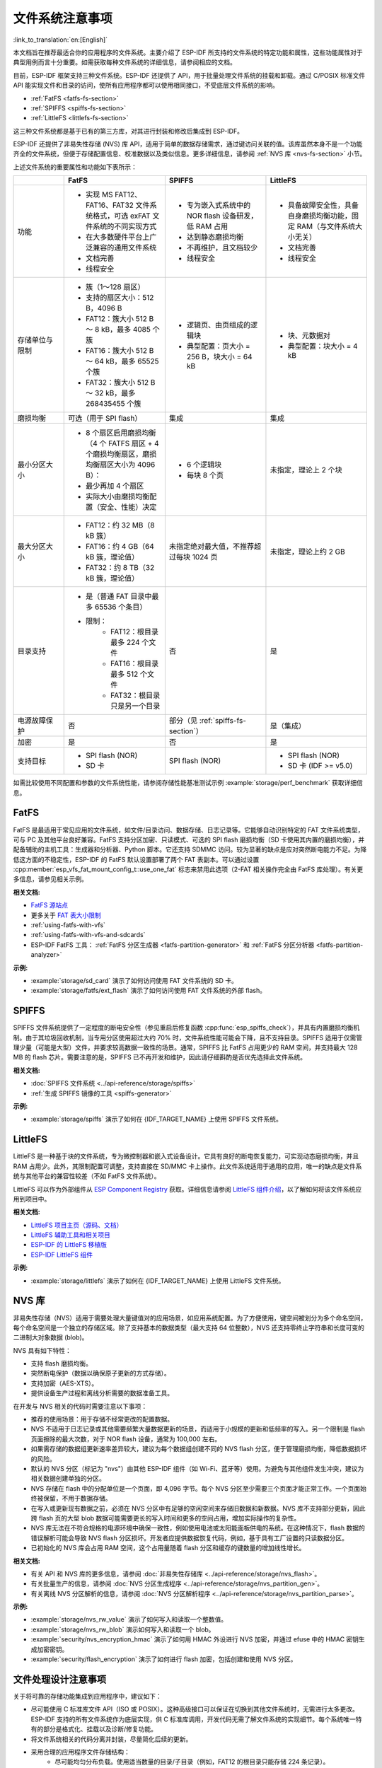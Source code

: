 文件系统注意事项
==================

:link_to_translation:`en:[English]`

本文档旨在推荐最适合你的应用程序的文件系统。主要介绍了 ESP-IDF 所支持的文件系统的特定功能和属性，这些功能属性对于典型用例而言十分重要。如需获取每种文件系统的详细信息，请参阅相应的文档。

目前，ESP-IDF 框架支持三种文件系统。ESP-IDF 还提供了 API，用于批量处理文件系统的挂载和卸载。通过 C/POSIX 标准文件 API 能实现文件和目录的访问，使所有应用程序都可以使用相同接口，不受底层文件系统的影响。

- :ref:`FatFS <fatfs-fs-section>`
- :ref:`SPIFFS <spiffs-fs-section>`
- :ref:`LittleFS <littlefs-fs-section>`

这三种文件系统都是基于已有的第三方库，对其进行封装和修改后集成到 ESP-IDF。

ESP-IDF 还提供了非易失性存储 (NVS) 库 API，适用于简单的数据存储需求，通过键访问关联的值。该库虽然本身不是一个功能齐全的文件系统，但便于存储配置信息、校准数据以及类似信息。更多详细信息，请参阅 :ref:`NVS 库 <nvs-fs-section>` 小节。

上述文件系统的重要属性和功能如下表所示：

.. list-table::
    :widths: 20 40 40 40
    :header-rows: 1

    * -
      - FatFS
      - SPIFFS
      - LittleFS
    * - 功能
      - * 实现 MS FAT12、FAT16、FAT32 文件系统格式，可选 exFAT 文件系统的不同实现方式
        * 在大多数硬件平台上广泛兼容的通用文件系统
        * 文档完善
        * 线程安全
      - * 专为嵌入式系统中的 NOR flash 设备研发，低 RAM 占用
        * 达到静态磨损均衡
        * 不再维护，且文档较少
        * 线程安全
      - * 具备故障安全性，具备自身磨损均衡功能，固定 RAM（与文件系统大小无关）
        * 文档完善
        * 线程安全
    * - 存储单位与限制
      - * 簇（1～128 扇区）
        * 支持的扇区大小：512 B，4096 B
        * FAT12：簇大小 512 B ～ 8 kB，最多 4085 个簇
        * FAT16：簇大小 512 B ～ 64 kB，最多 65525 个簇
        * FAT32：簇大小 512 B ～ 32 kB，最多 268435455 个簇
      - * 逻辑页、由页组成的逻辑块
        * 典型配置：页大小 = 256 B，块大小 = 64 kB
      - * 块、元数据对
        * 典型配置：块大小 = 4 kB
    * - 磨损均衡
      - 可选（用于 SPI flash）
      - 集成
      - 集成
    * - 最小分区大小
      - * 8 个扇区启用磨损均衡（4 个 FATFS 扇区 + 4 个磨损均衡扇区，磨损均衡扇区大小为 4096 B）：
        * 最少再加 4 个扇区
        * 实际大小由磨损均衡配置（安全、性能）决定
      - * 6 个逻辑块
        * 每块 8 个页
      - 未指定，理论上 2 个块
    * - 最大分区大小
      - * FAT12：约 32 MB（8 kB 簇）
        * FAT16：约 4 GB（64 kB 簇，理论值）
        * FAT32：约 8 TB（32 kB 簇，理论值）
      - 未指定绝对最大值，不推荐超过每块 1024 页
      - 未指定，理论上约 2 GB
    * - 目录支持
      - * 是（普通 FAT 目录中最多 65536 个条目）
        * 限制：
            * FAT12：根目录最多 224 个文件
            * FAT16：根目录最多 512 个文件
            * FAT32：根目录只是另一个目录
      - 否
      - 是
    * - 电源故障保护
      - 否
      - 部分（见 :ref:`spiffs-fs-section`）
      - 是（集成）
    * - 加密
      - 是
      - 否
      - 是
    * - 支持目标
      - * SPI flash (NOR)
        * SD 卡
      - SPI flash (NOR)
      - * SPI flash (NOR)
        * SD 卡 (IDF >= v5.0)

如需比较使用不同配置和参数的文件系统性能，请参阅存储性能基准测试示例 :example:`storage/perf_benchmark` 获取详细信息。


.. _fatfs-fs-section:

FatFS
----------

FatFS 是最适用于常见应用的文件系统，如文件/目录访问、数据存储、日志记录等。它能够自动识别特定的 FAT 文件系统类型，可与 PC 及其他平台良好兼容。FatFS 支持分区加密、只读模式、可选的 SPI flash 磨损均衡（SD 卡使用其内置的磨损均衡），并配备辅助的主机工具：生成器和分析器、Python 脚本。它还支持 SDMMC 访问。较为显著的缺点是应对突然断电能力不足。为降低这方面的不稳定性，ESP-IDF 的 FatFS 默认设置部署了两个 FAT 表副本。可以通过设置 :cpp:member:`esp_vfs_fat_mount_config_t::use_one_fat` 标志来禁用此选项（2-FAT 相关操作完全由 FatFS 库处理）。有关更多信息，请参见相关示例。

**相关文档:**

- `FatFS 源站点 <http://elm-chan.org/fsw/ff/>`_
- 更多关于 `FAT 表大小限制 <https://en.wikipedia.org/wiki/Design_of_the_FAT_file_system#Size_limits>`_
- :ref:`using-fatfs-with-vfs`
- :ref:`using-fatfs-with-vfs-and-sdcards`
- ESP-IDF FatFS 工具： :ref:`FatFS 分区生成器 <fatfs-partition-generator>` 和 :ref:`FatFS 分区分析器 <fatfs-partition-analyzer>`

**示例:**

* :example:`storage/sd_card` 演示了如何访问使用 FAT 文件系统的 SD 卡。
* :example:`storage/fatfs/ext_flash` 演示了如何访问使用 FAT 文件系统的外部 flash。


.. _spiffs-fs-section:

SPIFFS
------------

SPIFFS 文件系统提供了一定程度的断电安全性（参见重启后修复函数 :cpp:func:`esp_spiffs_check`），并具有内置磨损均衡机制。由于其垃圾回收机制，当专用分区使用超过大约 70% 时，文件系统性能可能会下降，且不支持目录。SPIFFS 适用于仅需管理少量（可能是大型）文件，并要求较高数据一致性的场景。通常，SPIFFS 比 FatFS 占用更少的 RAM 空间，并支持最大 128 MB 的 flash 芯片。需要注意的是，SPIFFS 已不再开发和维护，因此请仔细斟酌是否优先选择此文件系统。

**相关文档:**

* :doc:`SPIFFS 文件系统 <../api-reference/storage/spiffs>`
* :ref:`生成 SPIFFS 镜像的工具 <spiffs-generator>`

**示例:**

* :example:`storage/spiffs` 演示了如何在 {IDF_TARGET_NAME} 上使用 SPIFFS 文件系统。


.. _littlefs-fs-section:

LittleFS
----------------------

LittleFS 是一种基于块的文件系统，专为微控制器和嵌入式设备设计。它具有良好的断电恢复能力，可实现动态磨损均衡，并且 RAM 占用少。此外，其限制配置可调整，支持直接在 SD/MMC 卡上操作。此文件系统适用于通用的应用，唯一的缺点是文件系统与其他平台的兼容性较差（不如 FatFS 文件系统）。

LittleFS 可以作为外部组件从 `ESP Component Registry <https://components.espressif.com/>`_ 获取。详细信息请参阅 `LittleFS 组件介绍 <https://components.espressif.com/components/joltwallet/littlefs>`_，以了解如何将该文件系统应用到项目中。

**相关文档:**

* `LittleFS 项目主页（源码、文档） <https://github.com/littlefs-project/littlefs>`_
* `LittleFS 辅助工具和相关项目 <https://github.com/littlefs-project/littlefs?tab=readme-ov-file#related-projects>`_
* `ESP-IDF 的 LittleFS 移植版 <https://github.com/joltwallet/esp_littlefs>`_
* `ESP-IDF LittleFS 组件 <https://components.espressif.com/components/joltwallet/littlefs>`_

**示例:**

* :example:`storage/littlefs` 演示了如何在 {IDF_TARGET_NAME} 上使用 LittleFS 文件系统。

.. _nvs-fs-section:

NVS 库
----------

非易失性存储（NVS）适用于需要处理大量键值对的应用场景，如应用系统配置。为了方便使用，键空间被划分为多个命名空间，每个命名空间是一个独立的存储区域。除了支持基本的数据类型（最大支持 64 位整数），NVS 还支持零终止字符串和长度可变的二进制大对象数据 (blob)。

NVS 具有如下特性：

* 支持 flash 磨损均衡。
* 突然断电保护（数据以确保原子更新的方式存储）。
* 支持加密（AES-XTS）。
* 提供设备生产过程和离线分析需要的数据准备工具。

在开发与 NVS 相关的代码时需要注意以下事项：

* 推荐的使用场景：用于存储不经常更改的配置数据。
* NVS 不适用于日志记录或其他需要频繁大量数据更新的场景，而适用于小规模的更新和低频率的写入。另一个限制是 flash 页面擦除的最大次数，对于 NOR flash 设备，通常为 100,000 左右。
* 如果需存储的数据组更新速率差异较大，建议为每个数据组创建不同的 NVS flash 分区，便于管理磨损均衡，降低数据损坏的风险。
* 默认的 NVS 分区（标记为 "nvs"）由其他 ESP-IDF 组件（如 Wi-Fi、蓝牙等）使用。为避免与其他组件发生冲突，建议为相关数据创建单独的分区。
* NVS 存储在 flash 中的分配单位是一个页面，即 4,096 字节。每个 NVS 分区至少需要三个页面才能正常工作。一个页面始终被保留，不用于数据存储。
* 在写入或更新现有数据之前，必须在 NVS 分区中有足够的空闲空间来存储旧数据和新数据。NVS 库不支持部分更新，因此跨 flash 页的大型 blob 数据可能需要更长的写入时间和更多的空间占用，增加实际操作的复杂性。
* NVS 库无法在不符合规格的电源环境中确保一致性，例如使用电池或太阳能面板供电的系统。在这种情况下，flash 数据的错误解析可能会导致 NVS flash 分区损坏。开发者应提供数据恢复代码，例如，基于具有工厂设置的只读数据分区。
* 已初始化的 NVS 库会占用 RAM 空间，这个占用量随着 flash 分区和缓存的键数量的增加线性增长。

**相关文档:**

- 有关 API 和 NVS 库的更多信息，请参阅 :doc:`非易失性存储库 <../api-reference/storage/nvs_flash>`。
- 有关批量生产的信息，请参阅 :doc:`NVS 分区生成程序 <../api-reference/storage/nvs_partition_gen>`。
- 有关离线 NVS 分区解析的信息，请参阅 :doc:`NVS 分区解析程序 <../api-reference/storage/nvs_partition_parse>`。

**示例:**

- :example:`storage/nvs_rw_value` 演示了如何写入和读取一个整数值。
- :example:`storage/nvs_rw_blob` 演示如何写入和读取一个 blob。
- :example:`security/nvs_encryption_hmac` 演示了如何用 HMAC 外设进行 NVS 加密，并通过 efuse 中的 HMAC 密钥生成加密密钥。
- :example:`security/flash_encryption` 演示了如何进行 flash 加密，包括创建和使用 NVS 分区。


文件处理设计注意事项
----------------------

关于将可靠的存储功能集成到应用程序中，建议如下：

* 尽可能使用 C 标准库文件 API（ISO 或 POSIX）。这种高级接口可以保证在切换到其他文件系统时，无需进行太多更改。ESP-IDF 支持的所有文件系统作为底层实现，供 C 标准库调用，开发代码无需了解文件系统的实现细节。每个系统唯一特有的部分是格式化、挂载以及诊断/修复功能。
* 将文件系统相关的代码分离并封装，尽量简化后续的更新。
* 采用合理的应用程序文件存储结构：
    * 尽可能均匀分布负载。使用适当数量的目录/子目录（例如，FAT12 的根目录只能存储 224 条记录）。
    * 避免使用过多、过大的文件（相对而言，文件数量过多更易引发问题）。每个文件相当于系统内部“数据库”中的一条记录，随着文件数量增加，管理这些文件所需的开销可能会超过实际存储的数据量。这会快速消耗文件系统资源，导致应用程序启动失败，这在嵌入式系统中尤为常见。
    * 格外注意 SPI Flash 内存中执行的写入或擦除操作的次数（例如，在 FatFS 中每次写入都需要擦除全部的写入区域）。NOR flash 设备每个扇区通常可以承受超过 100,000 次擦除循环，磨损均衡机制延长了设备寿命。磨损均衡机制作为独立组件在相应的驱动程序堆栈中实现，对应用程序来说是透明的。由于磨损均衡算法会在给定的分区空间中轮换 flash 内存扇区，所以需要一些可用的磁盘空间进行虚拟扇区的调整。假设创建了一个“精确”划分的分区，被应用数据完全占用，磨损均衡机制就不再作用，造成设备快速老化。在实际应用中，flash 写入频率为 500 毫秒的项目，能够在几天内毁坏 ESP32 flash（真实案例）。
    * 基于上述考虑，建议使用适当的较大分区，以确保数据的安全裕度。通常，预留额外的 flash 空间产生的成本要比被迫解决突发故障的成本更低。
    * 根据应用程序实际所需，谨慎选择文件系统。例如，NVS 不建议用于存储生产数据，因为它不适合存储过多的项目（NVS 分区推荐最大容量大约为 128 kB）。


分区加密
------------

{IDF_TARGET_NAME} 芯片具有多种特性，支持加密芯片主 SPI Flash 内存中各分区内容。相关信息请参阅 :doc:`flash 加密 <../security/flash-encryption>` 和 :doc:`NVS 加密 <../api-reference/storage/nvs_encryption>`。这两种加密方式都使用 AES 算法，flash 加密提供硬件驱动的加密方案，对软件层完全透明；而 NVS 加密是基于 mbedTLS 组件实现的软件功能（如果芯片型号支持，mbedTLS 可以内部使用 AES 硬件加速器）。需注意，NVS 加密需启用 flash 加密，因为 NVS 加密需要一个专有的加密分区来存储密钥。然而 NVS 的内部结构与 flash 加密设计不兼容，二者实际是互相独立的。

鉴于存储安全方案和 {IDF_TARGET_NAME} 芯片设计，主要文档中可能并未明确以下两点：

* flash 加密仅适用于主 SPI flash 存储。这是因为它具有一个缓存模块，所有的透明加密 API 都通过该缓存模块进行。外部 flash 分区没有此缓存支持，所以无法利用原生 flash 加密功能来加密外部 flash 分区。
* 采取以下方式部署外部分区加密：实现自定义 SPI flash 驱动（参见 :example:`storage/custom_flash_driver`），或自定义驱动栈中的更高层，例如提供自定义的 :ref:`FatFS 磁盘 I/O 层 <fatfs-diskio-layer>`。
